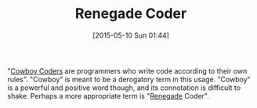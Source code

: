 #+POSTID: 9732
#+DATE: [2015-05-10 Sun 01:44]
#+OPTIONS: toc:nil num:nil todo:nil pri:nil tags:nil ^:nil TeX:nil
#+CATEGORY: Article
#+TAGS: Programming
#+TITLE: Renegade Coder

"[[http://c2.com/cgi/wiki?CowboyCoder][Cowboy Coders]] are programmers who write code according to their own rules". "Cowboy" is meant to be a derogatory term in this usage. "Cowboy" is a powerful and positive word though, and its connotation is difficult to shake. Perhaps a more appropriate term is "[[http://www.merriam-webster.com/dictionary/renegade][Renegade]] Coder".



